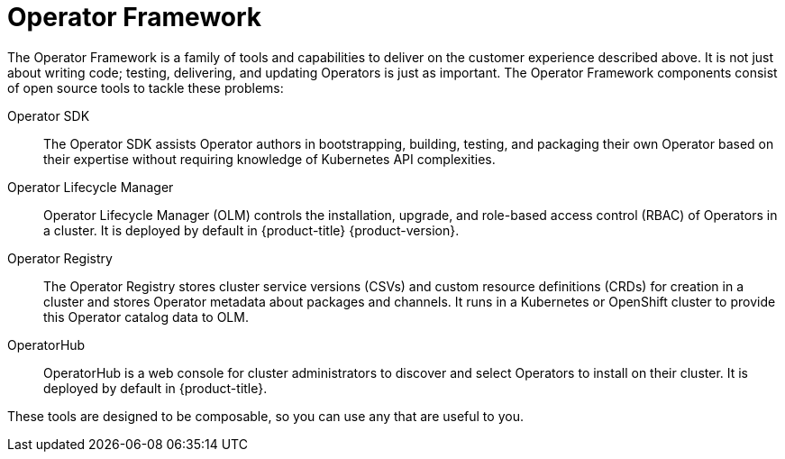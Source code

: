 // Module included in the following assemblies:
//
// * operators/understanding/olm-what-operators-are.adoc

:_mod-docs-content-type: CONCEPT
[id="olm-operator-framework_{context}"]
= Operator Framework

The Operator Framework is a family of tools and capabilities to deliver on the customer experience described above. It is not just about writing code; testing, delivering, and updating Operators is just as important. The Operator Framework components consist of open source tools to tackle these problems:

Operator SDK::
The Operator SDK assists Operator authors in bootstrapping, building, testing, and packaging their own Operator based on their expertise without requiring knowledge of Kubernetes API complexities.

Operator Lifecycle Manager::
Operator Lifecycle Manager (OLM) controls the installation, upgrade, and role-based access control (RBAC) of Operators in a cluster. It is deployed by default in {product-title} {product-version}.

Operator Registry::
The Operator Registry stores cluster service versions (CSVs) and custom resource definitions (CRDs) for creation in a cluster and stores Operator metadata about packages and channels. It runs in a Kubernetes or OpenShift cluster to provide this Operator catalog data to OLM.

OperatorHub::
OperatorHub is a web console for cluster administrators to discover and select Operators to install on their cluster. It is deployed by default in {product-title}.

These tools are designed to be composable, so you can use any that are useful to you.
